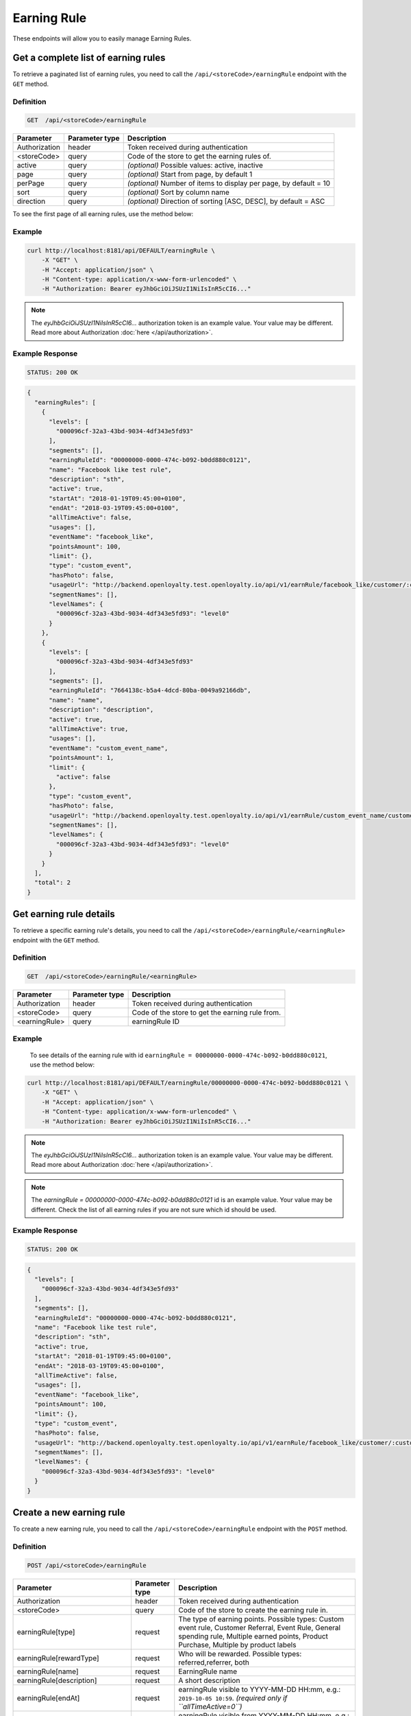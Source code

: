 Earning Rule
============

These endpoints will allow you to easily manage Earning Rules.



Get a complete list of earning rules
------------------------------------

To retrieve a paginated list of earning rules, you need to call the ``/api/<storeCode>/earningRule`` endpoint with the ``GET`` method.

Definition
^^^^^^^^^^

.. code-block:: text

    GET  /api/<storeCode>/earningRule

+-------------------------------------+----------------+---------------------------------------------------+
| Parameter                           | Parameter type | Description                                       |
+=====================================+================+===================================================+
| Authorization                       | header         | Token received during authentication              |
+-------------------------------------+----------------+---------------------------------------------------+
| <storeCode>                         | query          | Code of the store to get the earning rules of.    |
+-------------------------------------+----------------+---------------------------------------------------+
| active                              | query          | *(optional)* Possible values: active, inactive    |
+-------------------------------------+----------------+---------------------------------------------------+
| page                                | query          | *(optional)* Start from page, by default 1        |
+-------------------------------------+----------------+---------------------------------------------------+
| perPage                             | query          | *(optional)* Number of items to display per page, |
|                                     |                | by default = 10                                   |
+-------------------------------------+----------------+---------------------------------------------------+
| sort                                | query          | *(optional)* Sort by column name                  |
+-------------------------------------+----------------+---------------------------------------------------+
| direction                           | query          | *(optional)* Direction of sorting [ASC, DESC],    |
|                                     |                | by default = ASC                                  |
+-------------------------------------+----------------+---------------------------------------------------+

To see the first page of all earning rules, use the method below:

Example
^^^^^^^

.. code-block:: bash

    curl http://localhost:8181/api/DEFAULT/earningRule \
        -X "GET" \
        -H "Accept: application/json" \
        -H "Content-type: application/x-www-form-urlencoded" \
        -H "Authorization: Bearer eyJhbGciOiJSUzI1NiIsInR5cCI6..."

.. note::

    The *eyJhbGciOiJSUzI1NiIsInR5cCI6...* authorization token is an example value.
    Your value may be different. Read more about Authorization :doc:`here </api/authorization>`.

Example Response
^^^^^^^^^^^^^^^^

.. code-block:: text

    STATUS: 200 OK

.. code-block:: json

    {
      "earningRules": [
        {
          "levels": [
            "000096cf-32a3-43bd-9034-4df343e5fd93"
          ],
          "segments": [],
          "earningRuleId": "00000000-0000-474c-b092-b0dd880c0121",
          "name": "Facebook like test rule",
          "description": "sth",
          "active": true,
          "startAt": "2018-01-19T09:45:00+0100",
          "endAt": "2018-03-19T09:45:00+0100",
          "allTimeActive": false,
          "usages": [],
          "eventName": "facebook_like",
          "pointsAmount": 100,
          "limit": {},
          "type": "custom_event",
          "hasPhoto": false,
          "usageUrl": "http://backend.openloyalty.test.openloyalty.io/api/v1/earnRule/facebook_like/customer/:customerId",
          "segmentNames": [],
          "levelNames": {
            "000096cf-32a3-43bd-9034-4df343e5fd93": "level0"
          }
        },
        {
          "levels": [
            "000096cf-32a3-43bd-9034-4df343e5fd93"
          ],
          "segments": [],
          "earningRuleId": "7664138c-b5a4-4dcd-80ba-0049a92166db",
          "name": "name",
          "description": "description",
          "active": true,
          "allTimeActive": true,
          "usages": [],
          "eventName": "custom_event_name",
          "pointsAmount": 1,
          "limit": {
            "active": false
          },
          "type": "custom_event",
          "hasPhoto": false,
          "usageUrl": "http://backend.openloyalty.test.openloyalty.io/api/v1/earnRule/custom_event_name/customer/:customerId",
          "segmentNames": [],
          "levelNames": {
            "000096cf-32a3-43bd-9034-4df343e5fd93": "level0"
          }
        }
      ],
      "total": 2
    }


Get earning rule details
------------------------

To retrieve a specific earning rule's details, you need to call the ``/api/<storeCode>/earningRule/<earningRule>`` endpoint with the ``GET`` method.

Definition
^^^^^^^^^^

.. code-block:: text

    GET  /api/<storeCode>/earningRule/<earningRule>

+-------------------------------------+----------------+---------------------------------------------------+
| Parameter                           | Parameter type | Description                                       |
+=====================================+================+===================================================+
| Authorization                       | header         | Token received during authentication              |
+-------------------------------------+----------------+---------------------------------------------------+
| <storeCode>                         | query          | Code of the store to get the earning rule from.   |
+-------------------------------------+----------------+---------------------------------------------------+
| <earningRule>                       | query          | earningRule ID                                    |
+-------------------------------------+----------------+---------------------------------------------------+

Example
^^^^^^^

 To see details of the earning rule with id ``earningRule = 00000000-0000-474c-b092-b0dd880c0121``, use the method below:

.. code-block:: bash

    curl http://localhost:8181/api/DEFAULT/earningRule/00000000-0000-474c-b092-b0dd880c0121 \
        -X "GET" \
        -H "Accept: application/json" \
        -H "Content-type: application/x-www-form-urlencoded" \
        -H "Authorization: Bearer eyJhbGciOiJSUzI1NiIsInR5cCI6..."

.. note::

    The *eyJhbGciOiJSUzI1NiIsInR5cCI6...* authorization token is an example value.
    Your value may be different. Read more about Authorization :doc:`here </api/authorization>`.

.. note::

    The *earningRule = 00000000-0000-474c-b092-b0dd880c0121* id is an example value. Your value may be different.
    Check the list of all earning rules if you are not sure which id should be used.

Example Response
^^^^^^^^^^^^^^^^

.. code-block:: text

    STATUS: 200 OK

.. code-block:: json

    {
      "levels": [
        "000096cf-32a3-43bd-9034-4df343e5fd93"
      ],
      "segments": [],
      "earningRuleId": "00000000-0000-474c-b092-b0dd880c0121",
      "name": "Facebook like test rule",
      "description": "sth",
      "active": true,
      "startAt": "2018-01-19T09:45:00+0100",
      "endAt": "2018-03-19T09:45:00+0100",
      "allTimeActive": false,
      "usages": [],
      "eventName": "facebook_like",
      "pointsAmount": 100,
      "limit": {},
      "type": "custom_event",
      "hasPhoto": false,
      "usageUrl": "http://backend.openloyalty.test.openloyalty.io/api/v1/earnRule/facebook_like/customer/:customerId",
      "segmentNames": [],
      "levelNames": {
        "000096cf-32a3-43bd-9034-4df343e5fd93": "level0"
      }
    }

Create a new earning rule
-------------------------

To create a new earning rule, you need to call the ``/api/<storeCode>/earningRule`` endpoint with the ``POST`` method.

Definition
^^^^^^^^^^

.. code-block:: text

    POST /api/<storeCode>/earningRule

+----------------------------------+----------------+--------------------------------------------------------------------------+
| Parameter                        | Parameter type | Description                                                              |
+==================================+================+==========================================================================+
| Authorization                    | header         | Token received during authentication                                     |
+----------------------------------+----------------+--------------------------------------------------------------------------+
| <storeCode>                      | query          | Code of the store to create the earning rule in.                         |
+----------------------------------+----------------+--------------------------------------------------------------------------+
| earningRule[type]                | request        | The type of earning points. Possible types: Custom event rule, Customer  |
|                                  |                | Referral, Event Rule, General spending rule, Multiple earned points,     |
|                                  |                | Product Purchase, Multiple by product labels                             |
+----------------------------------+----------------+--------------------------------------------------------------------------+
| earningRule[rewardType]          | request        | Who will be rewarded. Possible types:                                    |
|                                  |                | referred,referrer, both                                                  |
+----------------------------------+----------------+--------------------------------------------------------------------------+
| earningRule[name]                | request        | EarningRule name                                                         |
+----------------------------------+----------------+--------------------------------------------------------------------------+
| earningRule[description]         | request        | A short description                                                      |
+----------------------------------+----------------+--------------------------------------------------------------------------+
| earningRule[endAt]               | request        | earningRule visible to YYYY-MM-DD HH:mm, e.g.: ``2019-10-05 10:59``.     |
|                                  |                | *(required only if ``allTimeActive=0``)*                                 |
+----------------------------------+----------------+--------------------------------------------------------------------------+
| earningRule[startAt]             | request        | earningRule visible from YYYY-MM-DD HH:mm, e.g.: ``2017-10-05 10:59``.   |
|                                  |                | *(required only if ``allTimeActive=0``)*                                 |
+----------------------------------+----------------+--------------------------------------------------------------------------+
| earningRule[active]              | request        | Set 1 if active, otherwise 0                                             |
+----------------------------------+----------------+--------------------------------------------------------------------------+
| earningRule[pointsAmount]        | request        | How many points customer can earn                                        |
+----------------------------------+----------------+--------------------------------------------------------------------------+
| earningRule[target]              | request        | Set ``level`` to choose target from defined levels.                      |
|                                  |                | Set ``segment`` to choose target from defined segments                   |
+----------------------------------+----------------+--------------------------------------------------------------------------+
| earningRule[levels]              | request        | Array of level IDs. *(required only if ``target=level``)*                |
+----------------------------------+----------------+--------------------------------------------------------------------------+
| earningRule[segments]            | request        | Array of segment IDs. *(required only if ``target=segment``)*            |
+----------------------------------+----------------+--------------------------------------------------------------------------+
| earningRule[limit][active]       | request        | Set 1 if usage limit active, otherwise 0                                 |
+----------------------------------+----------------+--------------------------------------------------------------------------+
| earningRule[limit][period]       | request        | Period usage limit. *(required only if ``[limit][active]=1``)*           |
|                                  |                | Possible parameters: day,week,month,3months,6months,year,forever         |
+----------------------------------+----------------+--------------------------------------------------------------------------+
| earningRule[limit][limit]        | request        | Usage limit. *(required only if ``[limit][active]=1``)*                  |
+----------------------------------+----------------+--------------------------------------------------------------------------+
| earningRule[eventName]           | request        | Custom Event name                                                        |
+----------------------------------+----------------+--------------------------------------------------------------------------+
| earningRule[allTimeActive]       | request        | Set 1 if always visible, otherwise 0                                     |
+----------------------------------+----------------+--------------------------------------------------------------------------+
| earningRule[excludeDeliveryCost] | request        | Points will not be calculated for delivery cost. Set 1 to active,        |
|                                  |                | otherwise 0                                                              |
+----------------------------------+----------------+--------------------------------------------------------------------------+
| earningRule[excludedSKUs]        | request        | Excluding products with the given SKU                                    |
+----------------------------------+----------------+--------------------------------------------------------------------------+
| earningRule[minOrderValue]       | request        | Points will not be calculated for whole purchase if its value will be    |
|                                  |                | below value                                                              |
+----------------------------------+----------------+--------------------------------------------------------------------------+
| earningRule[inclusionType]       | request        | Accepted values: [include_labels, exclude_labels]. If include_labels is  |
|                                  |                | set - includedLabels will be used.                                       |
|                                  |                | if exclude_labels is set - excludedLabels will be used.                  |
+----------------------------------+----------------+--------------------------------------------------------------------------+
| earningRule[excludedLabels]      | request        | Points will not be calculated for the purchase of products with defined  |
|                                  |                | labels                                                                   |
+----------------------------------+----------------+--------------------------------------------------------------------------+
| earningRule[includedLabels]      | request        | Points will be calculated only for the purchase of products with defined |
|                                  |                | labels                                                                   |
+----------------------------------+----------------+--------------------------------------------------------------------------+
| earningRule[multiplier]          | request        | Points gained for product purchase will be multiplied by this factor     |
+----------------------------------+----------------+--------------------------------------------------------------------------+
| earningRule[labelMultipliers]    | request        | Points gained for product purchase by labels will be multiplied          |
+----------------------------------+----------------+--------------------------------------------------------------------------+
| earningRule[skuIds][0]           | request        | Refers to products with the given SKU                                    |
+----------------------------------+----------------+--------------------------------------------------------------------------+

Example
^^^^^^^

.. code-block:: bash

    curl http://localhost:8181/api/DEFAULT/earningRule \
        -X "POST" \
        -H "Accept: application/json" \
        -H "Content-type: application/x-www-form-urlencoded" \
        -H "Authorization: Bearer eyJhbGciOiJSUzI1NiIsInR5cCI6..." \
        -d "earningRule[active]=1" \
        -d "earningRule[type]=event" \
        -d "earningRule[description]=test" \
        -d "earningRule[endAt]=2018-03-19+09:45" \
        -d "earningRule[eventName]=oloy.customer.logged_in" \
        -d "earningRule[levels][0]=000096cf-32a3-43bd-9034-4df343e5fd93" \
        -d "earningRule[name]=nowy+rule" \
        -d "earningRule[pointsAmount]=5" \
        -d "earningRule[segments]=[+]" \
        -d "earningRule[startAt]=2019-03-19+09:45" \
        -d "earningRule[target]=level" \
        -d "earningRule[limit][active]=1" \
        -d "earningRule[limit][period]=month" \
        -d "earningRule[limit][limit]=5" \
        -d "earningRule[rewardType]=both" \
        -d "earningRule[allTimeActive]=0" \
        -d "earningRule[excludeDeliveryCost]=true" \
        -d "earningRule[excludedSKUs]=123" \
        -d "earningRule[minOrderValue]=2" \
        -d "earningRule[inclusionType]=exclude_labels" \
        -d "earningRule[excludedLabels]=1:1" \
        -d "earningRule[multiplier]=2" \
        -d "earningRule[skuIds][0]=SKU123"

.. note::

    The *eyJhbGciOiJSUzI1NiIsInR5cCI6...* authorization token is an example value.
    Your value may be different. Read more about Authorization :doc:`here </api/authorization>`.

.. note::

    The *000096cf-32a3-43bd-9034-4df343e5fd93* or *00000000-0000-474c-b092-b0dd880c0121* id are example values.
    Your value may be different. Check the list of all levels if you are not sure which id should be used.

Example Response
^^^^^^^^^^^^^^^^^^

.. code-block:: text

    STATUS: 200 OK

.. code-block:: json
    {
      "earningRuleId": "3e3d8a3a-2efb-4283-87c4-20b286bde19c"
    }



Edit an existing earning rule
-----------------------------

To edit an existing earning rule, you need to call the ``/api/<storeCode>/earningRule/<earningRule>`` endpoint with the ``PUT`` method.

Definition
^^^^^^^^^^

.. code-block:: text

    PUT  /api/<storeCode>/earningRule/<earningRule>

+----------------------------------+----------------+--------------------------------------------------------------------------+
| Parameter                        | Parameter type | Description                                                              |
+==================================+================+==========================================================================+
| Authorization                    | header         | Token received during authentication                                     |
+----------------------------------+----------------+--------------------------------------------------------------------------+
| <storeCode>                      | query          | Code of the store the updated earning rule belongs to.                   |
+----------------------------------+----------------+--------------------------------------------------------------------------+
| <earningRule>                    | query          | EarningRule ID                                                           |
+----------------------------------+----------------+--------------------------------------------------------------------------+
| earningRule[type]                | request        | The type of earning points. Possible types: Custom event rule, Customer  |
|                                  |                | Referral, Event Rule, General spending rule, Multiple earned points,     |
|                                  |                | Product Purchase, Multiple by product labels                             |
+----------------------------------+----------------+--------------------------------------------------------------------------+
| earningRule[rewardType]          | request        | Who will be rewarded. Possible types:                                    |
|                                  |                | referred,referrer, both                                                  |
+----------------------------------+----------------+--------------------------------------------------------------------------+
| earningRule[name]                | request        | Earning Rule name                                                        |
+----------------------------------+----------------+--------------------------------------------------------------------------+
| earningRule[description]         | request        | A short description                                                      |
+----------------------------------+----------------+--------------------------------------------------------------------------+
| earningRule[endAt]               | request        | earningRule visible to YYYY-MM-DD HH:mm, e.g.: ``2019-10-05 10:59``.     |
|                                  |                | *(required only if ``allTimeActive=0``)*                                 |
+----------------------------------+----------------+--------------------------------------------------------------------------+
| earningRule[startAt]             | request        | earningRule visible from YYYY-MM-DD HH:mm, e.g.: ``2017-10-05 10:59``.   |
|                                  |                | *(required only if ``allTimeActive=0``)*                                 |
+----------------------------------+----------------+--------------------------------------------------------------------------+
| earningRule[active]              | request        | Set 1 if active, otherwise 0                                             |
+----------------------------------+----------------+--------------------------------------------------------------------------+
| earningRule[pointsAmount]        | request        | How many points customer can earn                                        |
+----------------------------------+----------------+--------------------------------------------------------------------------+
| earningRule[target]              | request        | Set ``level`` to choose target from defined levels.                      |
|                                  |                | Set ``segment`` to choose target from defined segments                   |
+----------------------------------+----------------+--------------------------------------------------------------------------+
| earningRule[levels]              | request        | Array of level IDs. *(required only if ``target=level``)*                |
+----------------------------------+----------------+--------------------------------------------------------------------------+
| earningRule[segments]            | request        | Array of segment IDs. *(required only if ``target=segment``)*            |
+----------------------------------+----------------+--------------------------------------------------------------------------+
| earningRule[limit][active]       | request        | Set 1 if usage limit active, otherwise 0                                 |
+----------------------------------+----------------+--------------------------------------------------------------------------+
| earningRule[limit][period]       | request        | Period usage limit. *(required only if ``[limit][active]=1``)*           |
+----------------------------------+----------------+--------------------------------------------------------------------------+
| earningRule[limit][limit]        | request        | Usage limit. *(required only if ``[limit][active]=1``)*                  |
+----------------------------------+----------------+--------------------------------------------------------------------------+
| earningRule[eventName]           | request        | Custom Event name                                                        |
+----------------------------------+----------------+--------------------------------------------------------------------------+
| earningRule[allTimeActive]       | request        | Set 1 if always visible, otherwise 0                                     |
+----------------------------------+----------------+--------------------------------------------------------------------------+
| earningRule[excludeDeliveryCost] | request        | Points will not be calculated for delivery cost. Set 1 to active,        |
|                                  |                | otherwise 0                                                              |
+----------------------------------+----------------+--------------------------------------------------------------------------+
| earningRule[excludedSKUs]        | request        | Excluding products with the given SKU                                    |
+----------------------------------+----------------+--------------------------------------------------------------------------+
| earningRule[minOrderValue]       | request        | Points will not be calculated for whole purchase if its value will be    |
|                                  |                | below value                                                              |
+----------------------------------+----------------+--------------------------------------------------------------------------+
| earningRule[inclusionType]       | request        | Accepted values: [include_labels, exclude_labels]. If include_labels is  |
|                                  |                | set - includedLabels will be used.                                       |
|                                  |                | if exclude_labels is set - excludedLabels will be used.                  |
+----------------------------------+----------------+--------------------------------------------------------------------------+
| earningRule[excludedLabels]      | request        | Points will not be calculated for the purchase of products with defined  |
|                                  |                | labels                                                                   |
+----------------------------------+----------------+--------------------------------------------------------------------------+
| earningRule[includedLabels]      | request        | Points will be calculated only for the purchase of products with defined |
|                                  |                | labels                                                                   |
+----------------------------------+----------------+--------------------------------------------------------------------------+
| earningRule[multiplier]          | request        | Points gained for product purchase will be multiplied by this factor     |
+----------------------------------+----------------+--------------------------------------------------------------------------+
| earningRule[labelMultipliers]    | request        | Points gained for product purchase by labels will be multiplied          |
+----------------------------------+----------------+--------------------------------------------------------------------------+
| earningRule[skuIds][0]           | request        | Refers to products with the given SKU                                    |
+----------------------------------+----------------+--------------------------------------------------------------------------+

Example
^^^^^^^

To fully update an earning rule with id ``earningRule = 00000000-0000-474c-b092-b0dd880c0121``, use the method below:

.. code-block:: bash

    curl http://localhost:8181/api/DEFAULT/earningRule/00000000-0000-474c-b092-b0dd880c0121 \
        -X "PUT" \
        -H "Accept: application/json" \
        -H "Content-type: application/x-www-form-urlencoded" \
        -H "Authorization: Bearer eyJhbGciOiJSUzI1NiIsInR5cCI6..." \
        -d "earningRule[active]=1" \
        -d "earningRule[type]=event" \
        -d "earningRule[description]=something" \
        -d "earningRule[endAt]=2018-03-19+09:45" \
        -d "earningRule[eventName]=facebook_like" \
        -d "earningRule[levels][0]=000096cf-32a3-43bd-9034-4df343e5fd93" \
        -d "earningRule[name]=Facebook+like+test+rule" \
        -d "earningRule[pointsAmount]=9" \
        -d "earningRule[segments]=[+]" \
        -d "earningRule[startAt]=2019-03-19+09:45" \
        -d "earningRule[target]=level" \
        -d "earningRule[limit][active]=1" \
        -d "earningRule[limit][period]=month" \
        -d "earningRule[limit][limit]=5" \
        -d "earningRule[rewardType]=both" \
        -d "earningRule[allTimeActive]=0" \
        -d "earningRule[excludeDeliveryCost]=true" \
        -d "earningRule[excludedSKUs]=123" \
        -d "earningRule[minOrderValue]=2" \
        -d "earningRule[inclusionType]=exlude_labels" \
        -d "earningRule[excludedLabels]=1:1" \
        -d "earningRule[multiplier]=2" \
        -d "earningRule[skuIds][0]=SKU123"


.. warning::

    Remember, you must update the all data of the earningRule.

.. note::

    The *eyJhbGciOiJSUzI1NiIsInR5cCI6...* authorization token is an example value.
    Your value may be different. Read more about Authorization :doc:`here </api/authorization>`.

.. note::

    The *000096cf-32a3-43bd-9034-4df343e5fd93* or *00000000-0000-474c-b092-b0dd880c0121* id are example values.
    Your value may be different. Check the list of all levels if you are not sure which id should be used.

Example Response
^^^^^^^^^^^^^^^^^^

.. code-block:: text

    STATUS: 200 OK

.. code-block:: json

    {
      "earningRuleId": "00000000-0000-474c-b092-b0dd880c0121"
    }



Change earning rule status
--------------------------

To make an earning rule active or inactive, you need to call the ``/api/<storeCode>/earningRule/<earningRule>/activate`` endpoint with the ``POST`` method.

Definition
^^^^^^^^^^

.. code-block:: text

    POST  /api/<storeCode>/earningRule/<earningRule>/activate

+---------------+----------------+--------------------------------------------------------+
| Parameter     | Parameter type | Description                                            |
+===============+================+========================================================+
| Authorization | header         | Token received during authentication                   |
+---------------+----------------+--------------------------------------------------------+
| <storeCode>   | query          | Code of the store the updated earning rule belongs to. |
+---------------+----------------+--------------------------------------------------------+
| <earningRule> | query          | earningRule ID                                         |
+---------------+----------------+--------------------------------------------------------+
| active        | request        | Possible values: active, inactive                      |
+---------------+----------------+--------------------------------------------------------+

Example
^^^^^^^

To make the earning rule ``earningRule = 7d482776-318a-48dd-90cd-6b3f06a3f4e8`` active, use the method below:

.. code-block:: bash

    curl http://localhost:8181/api/DEFAULT/earningRule/7d482776-318a-48dd-90cd-6b3f06a3f4e8/active \
        -X "POST" \
        -H "Accept: application/json" \
        -H "Authorization: Bearer eyJhbGciOiJSUzI1NiIsInR5cCI6..." \
        -d "active=1"

.. note::

    The *eyJhbGciOiJSUzI1NiIsInR5cCI6...* authorization token is an example value.
    Your value may be different. Read more about Authorization :doc:`here </api/authorization>`.

.. note::

    The *earningRule = 7d482776-318a-48dd-90cd-6b3f06a3f4e8* id is an example value. Your value may be different.
    Check the list of all earningRules if you are not sure which id should be used.

Example Response
^^^^^^^^^^^^^^^^^^

.. code-block:: text

    STATUS: 204 No Content



Get an earning rule's photo
---------------------------

To get an earning rule's photo, you need to call the ``/api/<storeCode>/earningRule/<earningRule>/photo`` endpoint with the ``GET`` method.

Definition
^^^^^^^^^^

.. code-block:: text

    GET /api/<storeCode>/earningRule/<earningRule>/photo

+---------------+----------------+--------------------------------------------------------+
| Parameter     | Parameter type | Description                                            |
+===============+================+========================================================+
| Authorization | header         | Token received during authentication                   |
+---------------+----------------+--------------------------------------------------------+
| <storeCode>   | query          | Code of the store the earning rule belongs to.         |
+---------------+----------------+--------------------------------------------------------+
| <earningRule> | query          | Earning rule ID                                        |
+---------------+----------------+--------------------------------------------------------+

Example
^^^^^^^

To get the photo for earning rule ``earningRule = 000096cf-32a3-43bd-9034-4df343e5fd93``, use the method below:

.. code-block:: bash

    curl http://localhost:8181/api/DEFAULT/earningRule/000096cf-32a3-43bd-9034-4df343e5fd93/photo \
        -X "GET" \
        -H "Accept: application/json" \
        -H "Content-type: application/x-www-form-urlencoded" \
        -H "Authorization: Bearer eyJhbGciOiJSUzI1NiIsInR5cCI6..."

.. note::

    The *eyJhbGciOiJSUzI1NiIsInR5cCI6...* authorization token is an example value.
    Your value may be different. Read more about Authorization :doc:`here </api/authorization>`.

.. note::

    The *earningRule = 000096cf-32a3-43bd-9034-4df343e5fd93* id is an example value. Your value may be different.
    Check the list of all earning rules if you are not sure which id should be used.

Example Response
^^^^^^^^^^^^^^^^^^

.. code-block:: text

    STATUS: 200 OK

.. note::

    In the response you will get raw file content with a proper ``Content-Type`` header, for example:
    ``Content-Type: image/jpeg``.

Example Response
^^^^^^^^^^^^^^^^^^

The earning rule may not have a photo at all and you will receive the following response:

.. code-block:: text

    STATUS: 404 Not Found

.. code-block:: json

    {
      "error": {
        "code": 404,
        "message": "Not Found"
      }
    }



Remove an earning rule's photo
------------------------------

To remove an earning rule's photo, you need to call the ``/api/<storeCode>/earningRule/<earningRule>/photo`` endpoint with the ``DELETE`` method.

Definition
^^^^^^^^^^

.. code-block:: text

    DELETE /api/<storeCode>/earningRule/<earningRule>/photo

+---------------+----------------+-----------------------------------------------+
| Parameter     | Parameter type | Description                                   |
+===============+================+===============================================+
| Authorization | header         | Token received during authentication          |
+---------------+----------------+-----------------------------------------------+
| <storeCode>   | query          | Code of the store the earning rule belongs to.|
+---------------+----------------+-----------------------------------------------+
| <earningRule> | query          | Earning rule ID                               |
+---------------+----------------+-----------------------------------------------+

Example
^^^^^^^

To remove the photo for earning rule ``earningRule = 000096cf-32a3-43bd-9034-4df343e5fd93``, use the method below:

.. code-block:: bash

    curl http://localhost:8181/api/DEFAULT/earningRule/000096cf-32a3-43bd-9034-4df343e5fd93/photo \
        -X "DELETE" \
        -H "Accept: application/json" \
        -H "Content-type: application/x-www-form-urlencoded" \
        -H "Authorization: Bearer eyJhbGciOiJSUzI1NiIsInR5cCI6..."

.. note::

    The *eyJhbGciOiJSUzI1NiIsInR5cCI6...* authorization token is an example value.
    Your value may be different. Read more about Authorization :doc:`here </api/authorization>`.

.. note::

    The *earningRule = 000096cf-32a3-43bd-9034-4df343e5fd93* id is an example value. Your value may be different.
    Check the list of all earning rules if you are not sure which id should be used.

Example Response
^^^^^^^^^^^^^^^^^^

.. code-block:: text

    STATUS: 200 OK



Add a photo to an earning rule
------------------------------

To add a photo to an earning rule, you need to call the ``/api/<storeCode>/earningRule/<earningRule>/photo`` endpoint with the ``POST`` method.

Definition
^^^^^^^^^^

.. code-block:: text

    POST /api/<storeCode>/earningRule/<earningRule>/photo

+---------------+----------------+-----------------------------------------------+
| Parameter     | Parameter type | Description                                   |
+===============+================+===============================================+
| Authorization | header         | Token received during authentication          |
+---------------+----------------+-----------------------------------------------+
| <storeCode>   | query          | Code of the store the earning rule belongs to.|
+---------------+----------------+-----------------------------------------------+
| <earningRule> | query          | Earning rule ID                               |
+---------------+----------------+-----------------------------------------------+
| photo[file]   | request        | Absolute path to the photo                    |
+---------------+----------------+-----------------------------------------------+

Example
^^^^^^^

To add a photo to earning rule ``earningRule = 000096cf-32a3-43bd-9034-4df343e5fd93``, use the method below:

.. code-block:: bash

    curl http://localhost:8181/api/DEFAULT/earningRule/000096cf-32a3-43bd-9034-4df343e5fd93/photo \
        -X "POST" \
        -H "Accept: application/json" \
        -H "Authorization: Bearer eyJhbGciOiJSUzI1NiIsInR5cCI6..." \
        -d "photo[file]=C:\fakepath\Photo.png"

.. note::

    The *eyJhbGciOiJSUzI1NiIsInR5cCI6...* authorization token is an example value.
    Your value may be different. Read more about Authorization :doc:`here </api/authorization>`.

.. note::

    The *earningRule = 000096cf-32a3-43bd-9034-4df343e5fd93* id is an example value. Your value may be different.
    Check the list of all earning rules if you are not sure which id should be used.

.. note::

    The *photo[file]=C:\fakepath\Photo.png* is an example value. Your value may be different.

Example Response
^^^^^^^^^^^^^^^^^^

.. code-block:: text

    STATUS: 200 OK



QR code
--------

This method allows calculating points using QR codes.
You need to call the ``/api/<storeCode>/earningRule/qrcode/customer/<customer>`` endpoint with the ``POST`` method.

Definition
^^^^^^^^^^

.. code-block:: text

    POST /api/<storeCode>/earningRule/qrcode/customer/<customer>

+----------------------------+----------------+------------------------------------------------------------------------+
| Parameter                  | Parameter type | Description                                                            |
+============================+================+========================================================================+
| Authorization              | header         | Token received during authentication                                   |
+----------------------------+----------------+------------------------------------------------------------------------+
| <storeCode>                | query          | Code of the store the earning rule and customer belong to.             |
+----------------------------+----------------+------------------------------------------------------------------------+
| <customer>                 | query          | Customer ID                                                            |
+----------------------------+----------------+------------------------------------------------------------------------+
| earningRule[code]          | request        | QR code                                                                |
+----------------------------+----------------+------------------------------------------------------------------------+
| earningRule[earningRuleId] | request        | *(optional)* UUID of the earning rule. If specified, only this one     |
|                            |                | rule will be executed.                                                 |
|                            |                | If omitted, all rules applicable to the customer will be executed      |
+----------------------------+----------------+------------------------------------------------------------------------+

Example Response
^^^^^^^^^^^^^^^^^^
.. code-block:: bash

    curl http://localhost:8181/api/DEFAULT/earningRule/qrcode/customer/00000000-0000-474c-b092-b0dd880c07e1 \
        -X "POST" \
        -H "Accept: application/json" \
        -H "Authorization: Bearer eyJhbGciOiJSUzI1NiIsInR5cCI6..." \
        -d "earningRule[code]=abccode" \
        -d "earningRule[earningRuleId]=e378c813-2116-448a-b125-564cef15f932"
.. note::

    The *eyJhbGciOiJSUzI1NiIsInR5cCI6...* authorization token is an example value.
    Your value may be different. Read more about Authorization :doc:`here </api/authorization>`.

.. note::

    The *00000000-0000-474c-b092-b0dd880c07e1* customer UUID, *e378c813-2116-448a-b125-564cef15f932* earning rule UUID, *abccode* qr code are example values.
    Your values can be different.

.. code-block:: text

    STATUS: 200 OK

.. code-block:: json

    {
      "points": 10
    }



Geolocation
-----------

To calculate points using geolocation, you need to call the ``/api/<storeCode>/earningRule/geolocation/customer/<customer>`` endpoint with the ``POST`` method.

Definition
^^^^^^^^^^

.. code-block:: text

    POST /api/<storeCode>/earningRule/geolocation/customer/<customer>

+----------------------------+----------------+------------------------------------------------------------------------+
| Parameter                  | Parameter type | Description                                                            |
+============================+================+========================================================================+
| Authorization              | header         | Token received during authentication                                   |
+----------------------------+----------------+------------------------------------------------------------------------+
| <storeCode>                | query          | Code of the store the earning rule and the customer belong to.         |
+----------------------------+----------------+------------------------------------------------------------------------+
| <customer>                 | query          | Customer ID                                                            |
+----------------------------+----------------+------------------------------------------------------------------------+
| earningRule[latitude]      | body           | Current customer's latitude. Positive and negative values can be used. |
+----------------------------+----------------+------------------------------------------------------------------------+
| earningRule[longitude]     | body           | Current customer's latitude. Positive and negative values can be used. |
+----------------------------+----------------+------------------------------------------------------------------------+
| earningRule[earningRuleId] | query          | *(optional)* UUID of the earning rule. If specified, only this one     |
|                            |                | geo rule will be executed.                                             |
|                            |                | If comitted, all rules applicable to the customer will be executed     |
+----------------------------+----------------+------------------------------------------------------------------------+


Example Response
^^^^^^^^^^^^^^^^^^
.. code-block:: bash

    curl http://localhost:8181/api/DEFAULT/earningRule/geolocation/customer/00000000-0000-474c-b092-b0dd880c07e1 \
        -X "POST" \
        -H "Accept: application/json" \
        -H "Authorization: Bearer eyJhbGciOiJSUzI1NiIsInR5cCI6..." \
        -d "earningRule[latitude]=52.052240"
        -d "earningRule[longitude]=-21.046587"
        -d "earningRule[earningRuleId]=51283523-0760-474b-8c08-4ccd2b3a0f41"
.. note::

    The *eyJhbGciOiJSUzI1NiIsInR5cCI6...* authorization token is an example value.
    Your value may be different. Read more about Authorization :doc:`here </api/authorization>`.

.. note::

    The *00000000-0000-474c-b092-b0dd880c07e1* customer UUID, *83fe084b-3682-4ddb-bc10-c3c2373dfbcc* earning rule UUID,
    *52.052240, -21.046587* coordinates are example values.
    Your values can be different.

.. code-block:: text

    STATUS: 200 OK

.. code-block:: json

    {
      "points": 1
    }
